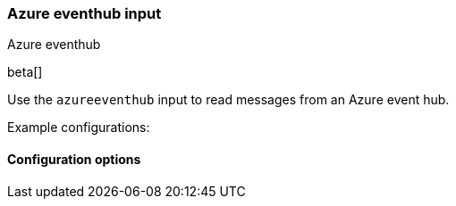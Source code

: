 [role="xpack"]

:type: azure-eventhub

[id="{beatname_lc}-input-{type}"]
=== Azure eventhub input

++++
<titleabbrev>Azure eventhub</titleabbrev>
++++

beta[]

Use the `azureeventhub` input to read messages from an Azure event hub.

Example configurations:

==== Configuration options

